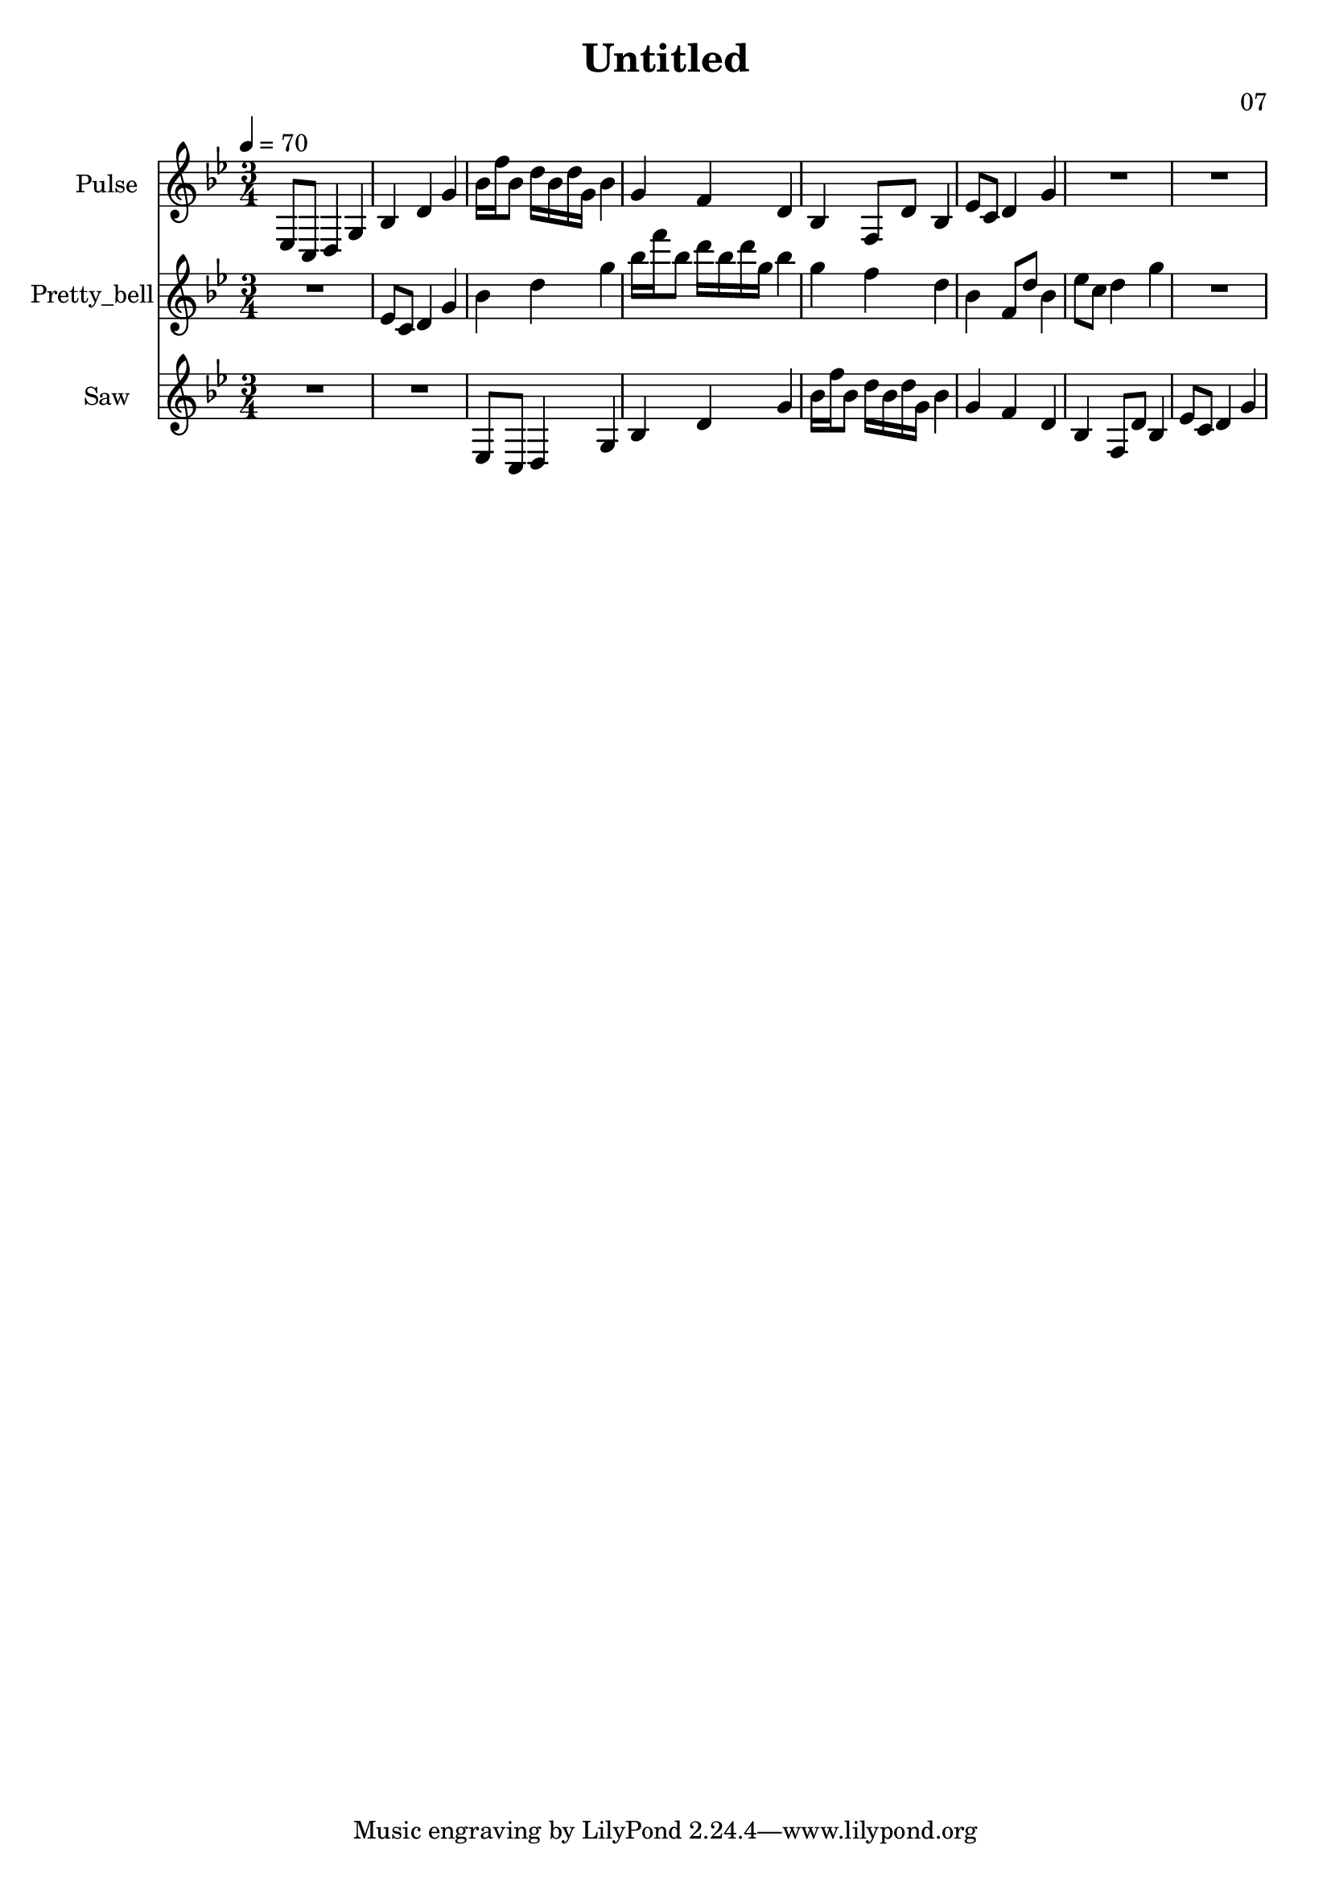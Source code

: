 \version "2.18.2"

\header {
title = "Untitled"
composer = "07"}
{
<<
\new Staff \with {
instrumentName = #"Pulse"
}
{
\tempo 4 = 70
\transpose g g {
\clef treble
\time 3/4
\key g \minor
ees8 c8 d4 g4 bes4 d'4 g'4 bes'16 f''16 bes'8 d''16 bes'16 d''16 g'16 bes'4 g'4 f'4 d'4 bes4 f8 d'8 bes4 ees'8 c'8 d'4 g'4 R2. R2. }
}
\new Staff \with {
instrumentName = #"Pretty_bell"
}
{
\tempo 4 = 70
\transpose g g' {
\clef treble
\time 3/4
\key g \minor
R2. ees8 c8 d4 g4 bes4 d'4 g'4 bes'16 f''16 bes'8 d''16 bes'16 d''16 g'16 bes'4 g'4 f'4 d'4 bes4 f8 d'8 bes4 ees'8 c'8 d'4 g'4 R2. }
}
\new Staff \with {
instrumentName = #"Saw"
}
{
\tempo 4 = 70
\transpose g g {
\clef treble
\time 3/4
\key g \minor
R2. R2. ees8 c8 d4 g4 bes4 d'4 g'4 bes'16 f''16 bes'8 d''16 bes'16 d''16 g'16 bes'4 g'4 f'4 d'4 bes4 f8 d'8 bes4 ees'8 c'8 d'4 g'4 }
}

>>
}
